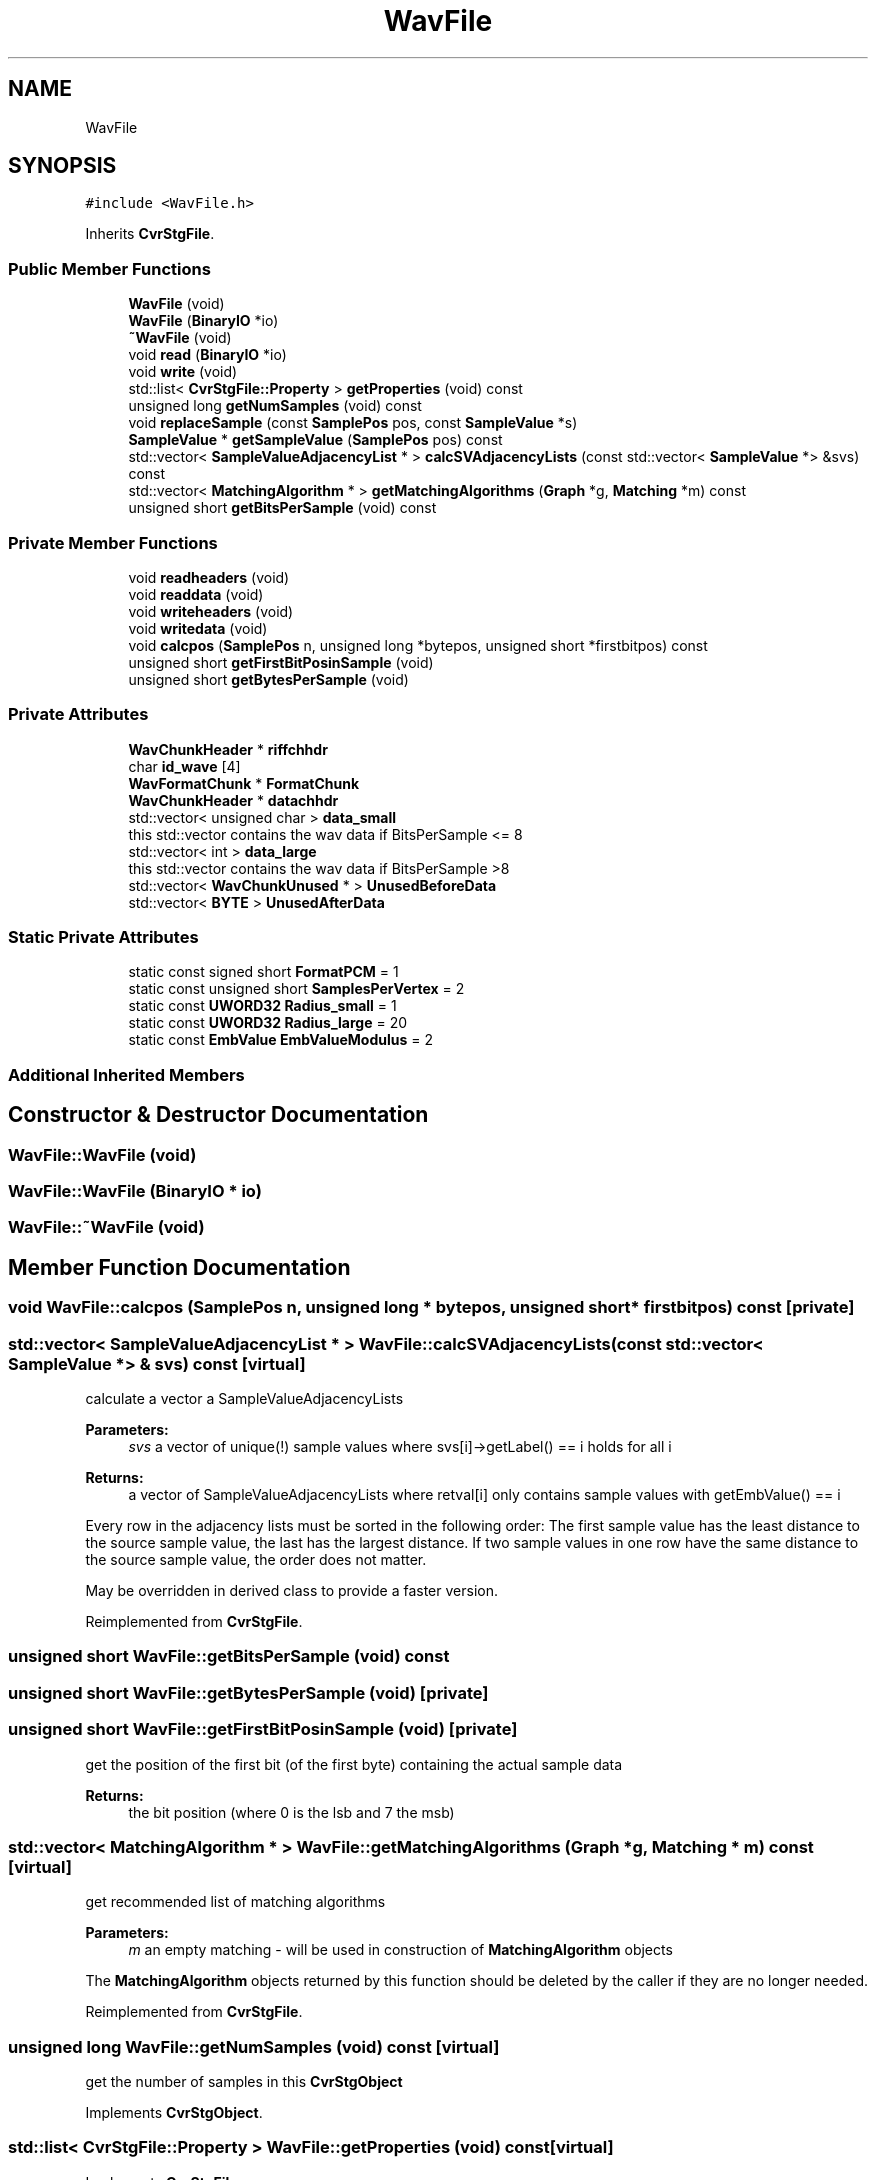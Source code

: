 .TH "WavFile" 3 "Thu Aug 17 2017" "Version 0.5.1" "steghide" \" -*- nroff -*-
.ad l
.nh
.SH NAME
WavFile
.SH SYNOPSIS
.br
.PP
.PP
\fC#include <WavFile\&.h>\fP
.PP
Inherits \fBCvrStgFile\fP\&.
.SS "Public Member Functions"

.in +1c
.ti -1c
.RI "\fBWavFile\fP (void)"
.br
.ti -1c
.RI "\fBWavFile\fP (\fBBinaryIO\fP *io)"
.br
.ti -1c
.RI "\fB~WavFile\fP (void)"
.br
.ti -1c
.RI "void \fBread\fP (\fBBinaryIO\fP *io)"
.br
.ti -1c
.RI "void \fBwrite\fP (void)"
.br
.ti -1c
.RI "std::list< \fBCvrStgFile::Property\fP > \fBgetProperties\fP (void) const"
.br
.ti -1c
.RI "unsigned long \fBgetNumSamples\fP (void) const"
.br
.ti -1c
.RI "void \fBreplaceSample\fP (const \fBSamplePos\fP pos, const \fBSampleValue\fP *s)"
.br
.ti -1c
.RI "\fBSampleValue\fP * \fBgetSampleValue\fP (\fBSamplePos\fP pos) const"
.br
.ti -1c
.RI "std::vector< \fBSampleValueAdjacencyList\fP * > \fBcalcSVAdjacencyLists\fP (const std::vector< \fBSampleValue\fP *> &svs) const"
.br
.ti -1c
.RI "std::vector< \fBMatchingAlgorithm\fP * > \fBgetMatchingAlgorithms\fP (\fBGraph\fP *g, \fBMatching\fP *m) const"
.br
.ti -1c
.RI "unsigned short \fBgetBitsPerSample\fP (void) const"
.br
.in -1c
.SS "Private Member Functions"

.in +1c
.ti -1c
.RI "void \fBreadheaders\fP (void)"
.br
.ti -1c
.RI "void \fBreaddata\fP (void)"
.br
.ti -1c
.RI "void \fBwriteheaders\fP (void)"
.br
.ti -1c
.RI "void \fBwritedata\fP (void)"
.br
.ti -1c
.RI "void \fBcalcpos\fP (\fBSamplePos\fP n, unsigned long *bytepos, unsigned short *firstbitpos) const"
.br
.ti -1c
.RI "unsigned short \fBgetFirstBitPosinSample\fP (void)"
.br
.ti -1c
.RI "unsigned short \fBgetBytesPerSample\fP (void)"
.br
.in -1c
.SS "Private Attributes"

.in +1c
.ti -1c
.RI "\fBWavChunkHeader\fP * \fBriffchhdr\fP"
.br
.ti -1c
.RI "char \fBid_wave\fP [4]"
.br
.ti -1c
.RI "\fBWavFormatChunk\fP * \fBFormatChunk\fP"
.br
.ti -1c
.RI "\fBWavChunkHeader\fP * \fBdatachhdr\fP"
.br
.ti -1c
.RI "std::vector< unsigned char > \fBdata_small\fP"
.br
.RI "this std::vector contains the wav data if BitsPerSample <= 8 "
.ti -1c
.RI "std::vector< int > \fBdata_large\fP"
.br
.RI "this std::vector contains the wav data if BitsPerSample >8 "
.ti -1c
.RI "std::vector< \fBWavChunkUnused\fP * > \fBUnusedBeforeData\fP"
.br
.ti -1c
.RI "std::vector< \fBBYTE\fP > \fBUnusedAfterData\fP"
.br
.in -1c
.SS "Static Private Attributes"

.in +1c
.ti -1c
.RI "static const signed short \fBFormatPCM\fP = 1"
.br
.ti -1c
.RI "static const unsigned short \fBSamplesPerVertex\fP = 2"
.br
.ti -1c
.RI "static const \fBUWORD32\fP \fBRadius_small\fP = 1"
.br
.ti -1c
.RI "static const \fBUWORD32\fP \fBRadius_large\fP = 20"
.br
.ti -1c
.RI "static const \fBEmbValue\fP \fBEmbValueModulus\fP = 2"
.br
.in -1c
.SS "Additional Inherited Members"
.SH "Constructor & Destructor Documentation"
.PP 
.SS "WavFile::WavFile (void)"

.SS "WavFile::WavFile (\fBBinaryIO\fP * io)"

.SS "WavFile::~WavFile (void)"

.SH "Member Function Documentation"
.PP 
.SS "void WavFile::calcpos (\fBSamplePos\fP n, unsigned long * bytepos, unsigned short * firstbitpos) const\fC [private]\fP"

.SS "std::vector< \fBSampleValueAdjacencyList\fP * > WavFile::calcSVAdjacencyLists (const std::vector< \fBSampleValue\fP *> & svs) const\fC [virtual]\fP"
calculate a vector a SampleValueAdjacencyLists 
.PP
\fBParameters:\fP
.RS 4
\fIsvs\fP a vector of unique(!) sample values where svs[i]->getLabel() == i holds for all i 
.RE
.PP
\fBReturns:\fP
.RS 4
a vector of SampleValueAdjacencyLists where retval[i] only contains sample values with getEmbValue() == i
.RE
.PP
Every row in the adjacency lists must be sorted in the following order: The first sample value has the least distance to the source sample value, the last has the largest distance\&. If two sample values in one row have the same distance to the source sample value, the order does not matter\&.
.PP
May be overridden in derived class to provide a faster version\&. 
.PP
Reimplemented from \fBCvrStgFile\fP\&.
.SS "unsigned short WavFile::getBitsPerSample (void) const"

.SS "unsigned short WavFile::getBytesPerSample (void)\fC [private]\fP"

.SS "unsigned short WavFile::getFirstBitPosinSample (void)\fC [private]\fP"
get the position of the first bit (of the first byte) containing the actual sample data 
.PP
\fBReturns:\fP
.RS 4
the bit position (where 0 is the lsb and 7 the msb) 
.RE
.PP

.SS "std::vector< \fBMatchingAlgorithm\fP * > WavFile::getMatchingAlgorithms (\fBGraph\fP * g, \fBMatching\fP * m) const\fC [virtual]\fP"
get recommended list of matching algorithms 
.PP
\fBParameters:\fP
.RS 4
\fIm\fP an empty matching - will be used in construction of \fBMatchingAlgorithm\fP objects
.RE
.PP
The \fBMatchingAlgorithm\fP objects returned by this function should be deleted by the caller if they are no longer needed\&. 
.PP
Reimplemented from \fBCvrStgFile\fP\&.
.SS "unsigned long WavFile::getNumSamples (void) const\fC [virtual]\fP"
get the number of samples in this \fBCvrStgObject\fP 
.PP
Implements \fBCvrStgObject\fP\&.
.SS "std::list< \fBCvrStgFile::Property\fP > WavFile::getProperties (void) const\fC [virtual]\fP"

.PP
Implements \fBCvrStgFile\fP\&.
.SS "\fBSampleValue\fP * WavFile::getSampleValue (\fBSamplePos\fP pos) const\fC [virtual]\fP"
get the sample at position pos 
.PP
\fBParameters:\fP
.RS 4
\fIpos\fP the position of a sample (must be in 0\&.\&.\&.\fBgetNumSamples()\fP-1) 
.RE
.PP
\fBReturns:\fP
.RS 4
the sample at the given position
.RE
.PP
The sample object is created in this function and should be deleted by the caller\&. The derived class should check the condition(s) given above in its Implementation of this function\&. 
.PP
Implements \fBCvrStgObject\fP\&.
.SS "void WavFile::read (\fBBinaryIO\fP * io)\fC [virtual]\fP"

.PP
Reimplemented from \fBCvrStgFile\fP\&.
.SS "void WavFile::readdata (void)\fC [private]\fP"

.SS "void WavFile::readheaders (void)\fC [private]\fP"

.SS "void WavFile::replaceSample (const \fBSamplePos\fP pos, const \fBSampleValue\fP * s)\fC [virtual]\fP"
replace a sample thus (possibly) altering the value of the bit returned by SampleValue->getBit() 
.PP
\fBParameters:\fP
.RS 4
\fIpos\fP the position of the sample (must be in 0\&.\&.\&.\fBgetNumSamples()\fP-1) 
.br
\fIs\fP the sample value that should replace the current sample value (must be of correct type for this \fBCvrStgObject\fP)
.RE
.PP
The derived class should check the condition(s) given above in its Implementation of this function\&. 
.PP
Implements \fBCvrStgObject\fP\&.
.SS "void WavFile::write (void)\fC [virtual]\fP"

.PP
Reimplemented from \fBCvrStgFile\fP\&.
.SS "void WavFile::writedata (void)\fC [private]\fP"

.SS "void WavFile::writeheaders (void)\fC [private]\fP"

.SH "Member Data Documentation"
.PP 
.SS "std::vector<int> WavFile::data_large\fC [private]\fP"

.SS "std::vector<unsigned char> WavFile::data_small\fC [private]\fP"

.SS "\fBWavChunkHeader\fP* WavFile::datachhdr\fC [private]\fP"

.SS "const \fBEmbValue\fP WavFile::EmbValueModulus = 2\fC [static]\fP, \fC [private]\fP"

.SS "\fBWavFormatChunk\fP* WavFile::FormatChunk\fC [private]\fP"

.SS "const signed short WavFile::FormatPCM = 1\fC [static]\fP, \fC [private]\fP"

.SS "char WavFile::id_wave[4]\fC [private]\fP"

.SS "const \fBUWORD32\fP WavFile::Radius_large = 20\fC [static]\fP, \fC [private]\fP"

.SS "const \fBUWORD32\fP WavFile::Radius_small = 1\fC [static]\fP, \fC [private]\fP"

.SS "\fBWavChunkHeader\fP* WavFile::riffchhdr\fC [private]\fP"

.SS "const unsigned short WavFile::SamplesPerVertex = 2\fC [static]\fP, \fC [private]\fP"

.SS "std::vector<\fBBYTE\fP> WavFile::UnusedAfterData\fC [private]\fP"

.SS "std::vector<\fBWavChunkUnused\fP*> WavFile::UnusedBeforeData\fC [private]\fP"


.SH "Author"
.PP 
Generated automatically by Doxygen for steghide from the source code\&.
